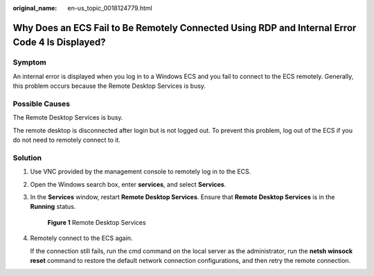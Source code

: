 :original_name: en-us_topic_0018124779.html

.. _en-us_topic_0018124779:

Why Does an ECS Fail to Be Remotely Connected Using RDP and Internal Error Code 4 Is Displayed?
===============================================================================================

Symptom
-------

An internal error is displayed when you log in to a Windows ECS and you fail to connect to the ECS remotely. Generally, this problem occurs because the Remote Desktop Services is busy.

Possible Causes
---------------

The Remote Desktop Services is busy.

The remote desktop is disconnected after login but is not logged out. To prevent this problem, log out of the ECS if you do not need to remotely connect to it.

Solution
--------

#. Use VNC provided by the management console to remotely log in to the ECS.

#. Open the Windows search box, enter **services**, and select **Services**.

#. In the **Services** window, restart **Remote Desktop Services**. Ensure that **Remote Desktop Services** is in the **Running** status.


   .. figure:: /_static/images/en-us_image_0000001100835050.png
      :alt: **Figure 1** Remote Desktop Services

      **Figure 1** Remote Desktop Services

#. Remotely connect to the ECS again.

   If the connection still fails, run the cmd command on the local server as the administrator, run the **netsh winsock reset** command to restore the default network connection configurations, and then retry the remote connection.
